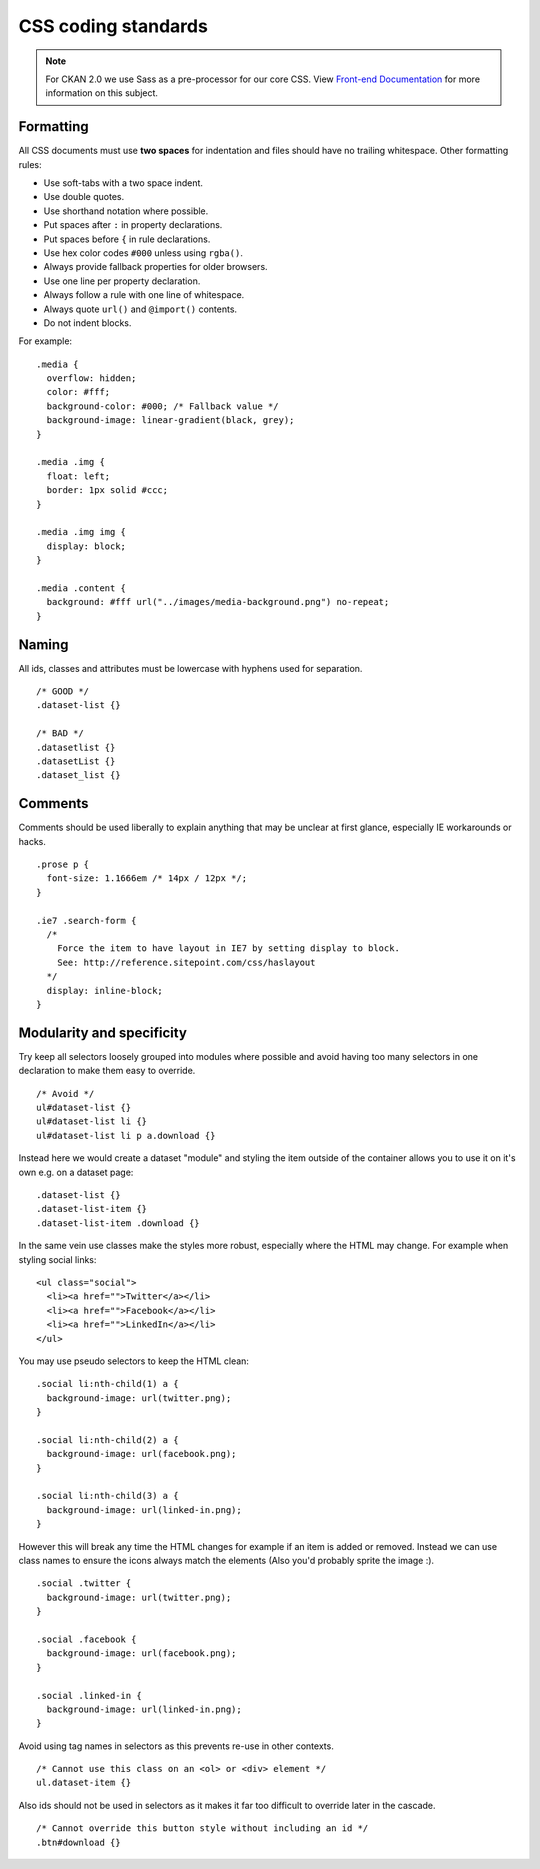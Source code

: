 ====================
CSS coding standards
====================

.. Note::
  For CKAN 2.0 we use Sass as a pre-processor for our core CSS. View
  `Front-end Documentation <./frontend/index.html#stylesheets>`_
  for more information on this subject.

----------
Formatting
----------

All CSS documents must use **two spaces** for indentation and files should have
no trailing whitespace. Other formatting rules:

- Use soft-tabs with a two space indent.
- Use double quotes.
- Use shorthand notation where possible.
- Put spaces after ``:`` in property declarations.
- Put spaces before ``{`` in rule declarations.
- Use hex color codes ``#000`` unless using ``rgba()``.
- Always provide fallback properties for older browsers.
- Use one line per property declaration.
- Always follow a rule with one line of whitespace.
- Always quote ``url()`` and ``@import()`` contents.
- Do not indent blocks.

For example: ::

    .media {
      overflow: hidden;
      color: #fff;
      background-color: #000; /* Fallback value */
      background-image: linear-gradient(black, grey);
    }

    .media .img {
      float: left;
      border: 1px solid #ccc;
    }

    .media .img img {
      display: block;
    }

    .media .content {
      background: #fff url("../images/media-background.png") no-repeat;
    }

------
Naming
------

All ids, classes and attributes must be lowercase with hyphens used for
separation. ::

    /* GOOD */
    .dataset-list {}

    /* BAD */
    .datasetlist {}
    .datasetList {}
    .dataset_list {}

--------
Comments
--------

Comments should be used liberally to explain anything that may be unclear at
first glance, especially IE workarounds or hacks. ::

    .prose p {
      font-size: 1.1666em /* 14px / 12px */;
    }

    .ie7 .search-form {
      /*
        Force the item to have layout in IE7 by setting display to block.
        See: http://reference.sitepoint.com/css/haslayout
      */
      display: inline-block;
    }

--------------------------
Modularity and specificity
--------------------------

Try keep all selectors loosely grouped into modules where possible and avoid
having too many selectors in one declaration to make them easy to override. ::

    /* Avoid */
    ul#dataset-list {}
    ul#dataset-list li {}
    ul#dataset-list li p a.download {}

Instead here we would create a dataset "module" and styling the item outside of
the container allows you to use it on it's own e.g. on a dataset page: ::

    .dataset-list {}
    .dataset-list-item {}
    .dataset-list-item .download {}

In the same vein use classes make the styles more robust, especially where the
HTML may change. For example when styling social links: ::

    <ul class="social">
      <li><a href="">Twitter</a></li>
      <li><a href="">Facebook</a></li>
      <li><a href="">LinkedIn</a></li>
    </ul>

You may use pseudo selectors to keep the HTML clean: ::

    .social li:nth-child(1) a {
      background-image: url(twitter.png);
    }

    .social li:nth-child(2) a {
      background-image: url(facebook.png);
    }

    .social li:nth-child(3) a {
      background-image: url(linked-in.png);
    }

However this will break any time the HTML changes for example if an item is
added or removed. Instead we can use class names to ensure the icons always
match the elements (Also you'd probably sprite the image :). ::

    .social .twitter {
      background-image: url(twitter.png);
    }

    .social .facebook {
      background-image: url(facebook.png);
    }

    .social .linked-in {
      background-image: url(linked-in.png);
    }

Avoid using tag names in selectors as this prevents re-use in other contexts. ::

    /* Cannot use this class on an <ol> or <div> element */
    ul.dataset-item {}

Also ids should not be used in selectors as it makes it far too difficult to
override later in the cascade. ::

    /* Cannot override this button style without including an id */
    .btn#download {}
